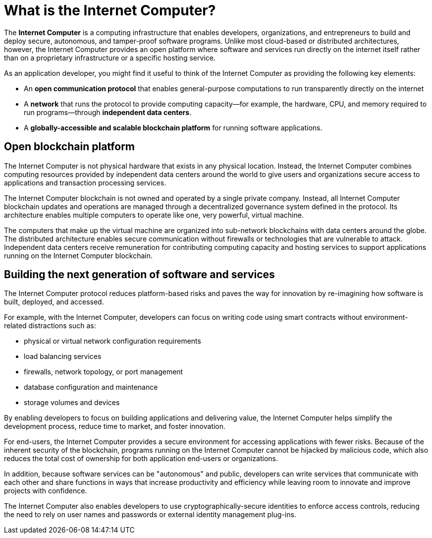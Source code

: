 = What is the {IC}?
:keywords: Internet Computer,blockchain,protocol,replica,subnet,data center,smart contract,canister,developer
:proglang: Motoko
:platform: Internet Computer blockchain
:IC: Internet Computer
:company-id: DFINITY
:sdk-short-name: DFINITY Canister SDK

[[ic-overview]]

The *{IC}* is a computing infrastructure that enables developers, organizations, and entrepreneurs to build and deploy secure, autonomous, and tamper-proof software programs.
Unlike most cloud-based or distributed architectures, however, the {IC} provides an open platform where software and services run directly on the internet itself rather than on a proprietary infrastructure or a specific hosting service.

As an application developer, you might find it useful to think of the {IC} as providing the following key elements:

* An *open communication protocol* that enables general-purpose computations to run transparently directly on the internet
* A *network* that runs the protocol to provide computing capacity—for example, the hardware, CPU, and memory required to run programs—through *independent data centers*.
* A *globally-accessible and scalable blockchain platform* for running software applications.

== Open blockchain platform

The {IC} is not physical hardware that exists in any physical location. 
Instead, the {IC} combines computing resources provided by independent data centers around the world to give users and organizations secure access to applications and transaction processing services. 

The {platform} is not owned and operated by a single private company. 
Instead, all {platform} updates and operations are managed through a decentralized governance system defined in the protocol.
Its architecture enables multiple computers to operate like one, very powerful, virtual machine.

The computers that make up the virtual machine are organized into sub-network blockchains with data centers around the globe. 
The distributed architecture enables secure communication without firewalls or technologies that are vulnerable to attack.
Independent data centers receive remuneration for contributing computing capacity and hosting services to support applications running on the {platform}.

[[next-gen]]
== Building the next generation of software and services

The {IC} protocol reduces platform-based risks and paves the way for innovation by re-imagining how software is built, deployed, and accessed. 

For example, with the {IC}, developers can focus on writing code using smart contracts without environment-related distractions such as:

* physical or virtual network configuration requirements
* load balancing services
* firewalls, network topology, or port management
* database configuration and maintenance
* storage volumes and devices

By enabling developers to focus on building applications and delivering value, the {IC} helps simplify the development process, reduce time to market, and foster innovation.

For end-users, the {IC} provides a secure environment for accessing applications with fewer risks. 
Because of the inherent security of the blockchain, programs running on the {IC} cannot be hijacked by malicious code, which also reduces the total cost of ownership for both application end-users or organizations.

In addition, because software services can be "autonomous" and public, developers can write services that communicate with each other and share functions in ways that increase productivity and efficiency while leaving room to innovate and improve projects with confidence.

The {IC} also enables developers to use cryptographically-secure identities to enforce access controls, reducing the need to rely on user names and passwords or external identity management plug-ins.

////
== Want to learn more?

If you are looking for more information about the Internet Computer project and how it fits into the natural evolution of blockchain technology and the internet itself, check out the following related resources:

* link:https://www.youtube.com/watch?v=XgsOKP224Zw[Overview of the Internet Computer (video)]
* link:https://www.youtube.com/watch?v=jduSMHxdYD8[Building on the {IC}: Fundamentals (video)]
* link:https://www.youtube.com/watch?v=LKpGuBOXxtQ[Introducing Canisters — An Evolution of Smart Contracts (video)]
* link:https://dfinity.org/faq/[Frequently Asked Questions (video and short articles)]

////